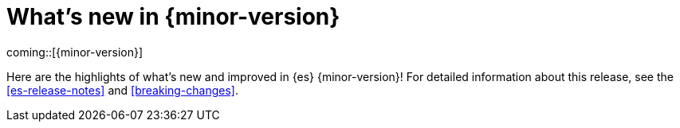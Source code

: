 [chapter]
[[release-highlights]]
= What's new in {minor-version}

coming::[{minor-version}]

Here are the highlights of what's new and improved in {es} {minor-version}!
ifeval::["{release-state}"!="unreleased"]
For detailed information about this release, see the <<es-release-notes>> and
<<breaking-changes>>.


endif::[]

// The notable-highlights tag marks entries that
// should be featured in the Stack Installation and Upgrade Guide:
// tag::notable-highlights[]






// end::notable-highlights[]


